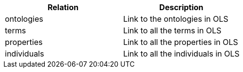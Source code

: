 |===
|Relation|Description

|ontologies
|Link to the ontologies in OLS

|terms
|Link to all the terms in OLS

|properties
|Link to all the properties in OLS

|individuals
|Link to all the individuals in OLS

|===